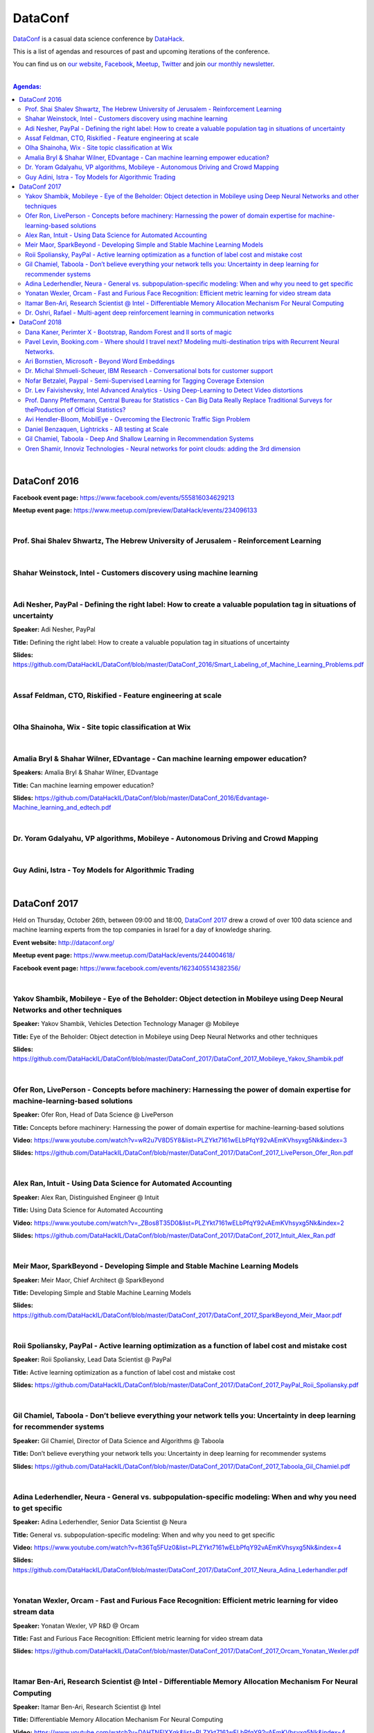 DataConf
########

`DataConf <http://dataconf.org/>`_ is a casual data science conference by `DataHack <http://datahack-il.com/>`_.


This is a list of agendas and resources of past and upcoming iterations of the conference.

You can find us on `our website <http://datahack-il.com/>`_, `Facebook <https://www.facebook.com/datahackil/>`_, `Meetup <https://www.meetup.com/DataHack/>`_, `Twitter <https://twitter.com/DataHackIL/>`_ and join `our monthly newsletter <https://mailchi.mp/2c67d69eb667/datahack-newsletter>`_. 

|

.. contents:: **Agendas:**

.. section-numbering:

|

DataConf 2016
=============

**Facebook event page:** https://www.facebook.com/events/555816034629213

**Meetup event page:** https://www.meetup.com/preview/DataHack/events/234096133

|

Prof. Shai Shalev Shwartz, The Hebrew University of Jerusalem - Reinforcement Learning
--------------------------------------------------------------------------------------

|

Shahar Weinstock, Intel - Customers discovery using machine learning
--------------------------------------------------------------------

|

Adi Nesher, PayPal - Defining the right label: How to create a valuable population tag in situations of uncertainty
------------------------------------------------------------------------------------
**Speaker:** Adi Nesher, PayPal

**Title:** Defining the right label: How to create a valuable population tag in situations of uncertainty

**Slides:** https://github.com/DataHackIL/DataConf/blob/master/DataConf_2016/Smart_Labeling_of_Machine_Learning_Problems.pdf

|

Assaf Feldman, CTO, Riskified - Feature engineering at scale
------------------------------------------------------------

|

Olha Shainoha, Wix - Site topic classification at Wix
-----------------------------------------------------

|

Amalia Bryl & Shahar Wilner, EDvantage - Can machine learning empower education?
--------------------------------------------------------------------------------

**Speakers:** Amalia Bryl & Shahar Wilner, EDvantage

**Title:** Can machine learning empower education?

**Slides:** https://github.com/DataHackIL/DataConf/blob/master/DataConf_2016/Edvantage-Machine_learning_and_edtech.pdf

|

Dr. Yoram Gdalyahu, VP algorithms, Mobileye - Autonomous Driving and Crowd Mapping
----------------------------------------------------------------------------------

|

Guy Adini, Istra - Toy Models for Algorithmic Trading 
-----------------------------------------------------

|

DataConf 2017
=============

Held on Thursday, October 26th, between 09:00 and 18:00, `DataConf 2017 <http://dataconf.org/>`_ drew a crowd of over 100 data science and machine learning experts from the top companies in Israel for a day of knowledge sharing.

**Event website:** http://dataconf.org/

**Meetup event page:** https://www.meetup.com/DataHack/events/244004618/

**Facebook event page:** https://www.facebook.com/events/1623405514382356/

|

Yakov Shambik, Mobileye - Eye of the Beholder: Object detection in Mobileye using Deep Neural Networks and other techniques
---------------------------------------------------------------------------------------------------------------------------

**Speaker:** Yakov Shambik, Vehicles Detection Technology Manager @ Mobileye

**Title:** Eye of the Beholder: Object detection in Mobileye using Deep Neural Networks and other techniques

**Slides:** https://github.com/DataHackIL/DataConf/blob/master/DataConf_2017/DataConf_2017_Mobileye_Yakov_Shambik.pdf

|

Ofer Ron, LivePerson - Concepts before machinery: Harnessing the power of domain expertise for machine-learning-based solutions
---------------------------------------------------------------------------------------------------------------------------

**Speaker:** Ofer Ron, Head of Data Science @ LivePerson

**Title:** Concepts before machinery: Harnessing the power of domain expertise for machine-learning-based solutions

**Video:** https://www.youtube.com/watch?v=wR2u7V8D5Y8&list=PLZYkt7161wELbPfqY92vAEmKVhsyxg5Nk&index=3

**Slides:** https://github.com/DataHackIL/DataConf/blob/master/DataConf_2017/DataConf_2017_LivePerson_Ofer_Ron.pdf

|

Alex Ran, Intuit - Using Data Science for Automated Accounting
--------------------------------------------------------------

**Speaker:** Alex Ran, Distinguished Engineer @ Intuit

**Title:** Using Data Science for Automated Accounting

**Video:** https://www.youtube.com/watch?v=_ZBos8T35D0&list=PLZYkt7161wELbPfqY92vAEmKVhsyxg5Nk&index=2

**Slides:** https://github.com/DataHackIL/DataConf/blob/master/DataConf_2017/DataConf_2017_Intuit_Alex_Ran.pdf

|

Meir Maor, SparkBeyond - Developing Simple and Stable Machine Learning Models
-----------------------------------------------------------------------------

**Speaker:** Meir Maor, Chief Architect @ SparkBeyond

**Title:** Developing Simple and Stable Machine Learning Models

**Slides:** https://github.com/DataHackIL/DataConf/blob/master/DataConf_2017/DataConf_2017_SparkBeyond_Meir_Maor.pdf


|

Roii Spoliansky, PayPal - Active learning optimization as a function of label cost and mistake cost
-----------------------------------------------------------------------------

**Speaker:** Roii Spoliansky, Lead Data Scientist @ PayPal

**Title:** Active learning optimization as a function of label cost and mistake cost

**Slides:** https://github.com/DataHackIL/DataConf/blob/master/DataConf_2017/DataConf_2017_PayPal_Roii_Spoliansky.pdf




|

Gil Chamiel, Taboola - Don’t believe everything your network tells you: Uncertainty in deep learning for recommender systems
-----------------------------------------------------------------------------

**Speaker:** Gil Chamiel, Director of Data Science and Algorithms @ Taboola

**Title:** Don’t believe everything your network tells you: Uncertainty in deep learning for recommender systems

**Slides:** https://github.com/DataHackIL/DataConf/blob/master/DataConf_2017/DataConf_2017_Taboola_Gil_Chamiel.pdf




|

Adina Lederhendler, Neura - General vs. subpopulation-specific modeling: When and why you need to get specific
-----------------------------------------------------------------------------

**Speaker:** Adina Lederhendler, Senior Data Scientist @ Neura

**Title:** General vs. subpopulation-specific modeling: When and why you need to get specific

**Video:** https://www.youtube.com/watch?v=ft36Tq5FUz0&list=PLZYkt7161wELbPfqY92vAEmKVhsyxg5Nk&index=4

**Slides:** https://github.com/DataHackIL/DataConf/blob/master/DataConf_2017/DataConf_2017_Neura_Adina_Lederhandler.pdf



|

Yonatan Wexler, Orcam - Fast and Furious Face Recognition: Efficient metric learning for video stream data
-----------------------------------------------------------------------------

**Speaker:** Yonatan Wexler, VP R&D @ Orcam

**Title:** Fast and Furious Face Recognition: Efficient metric learning for video stream data

**Slides:** https://github.com/DataHackIL/DataConf/blob/master/DataConf_2017/DataConf_2017_Orcam_Yonatan_Wexler.pdf



|

Itamar Ben-Ari, Research Scientist @ Intel - Differentiable Memory Allocation Mechanism For Neural Computing
-----------------------------------------------------------------------------

**Speaker:** Itamar Ben-Ari, Research Scientist @ Intel

**Title:** Differentiable Memory Allocation Mechanism For Neural Computing

**Video:** https://www.youtube.com/watch?v=DAHTNElXXgk&list=PLZYkt7161wELbPfqY92vAEmKVhsyxg5Nk&index=4

**Slides:** https://github.com/DataHackIL/DataConf/blob/master/DataConf_2017/DataConf_2017_Intel_Itamar_Ben_Ari.pdf



|

Dr. Oshri, Rafael - Multi-agent deep reinforcement learning in communication networks
-----------------------------------------------------------------------------

**Speaker:** Dr. Oshri, Senior Research Scientist @ Rafael

**Title:** Multi-agent deep reinforcement learning in communication networks

**Slides:** https://github.com/DataHackIL/DataConf/blob/master/DataConf_2017/DataConf_2017_Rafael.pdf

|

DataConf 2018
=============

Held on Thursday, October 4th, between 09:00 and 18:00, `DataConf 2018 <http://dataconf.org/>`_ drew a crowd of over a 100 data science and machine learning experts from the top companies in Israel for a day of knowledge sharing.

**YouTube playlist:** https://www.youtube.com/playlist?list=PLZYkt7161wEIjQOuWA93Tt4JS8DgCyz53

**Event website:** http://dataconf.org/

**Meetup event page:** https://www.meetup.com/DataHack/events/255082526/

**Facebook event page:** https://www.facebook.com/events/1967922793269453/

|

Dana Kaner, Perimter X - Bootstrap, Random Forest and ll sorts of magic
------------------------------------------------------------------------

**Speaker:** Dana Kaner, Data Scientist @ Perimeter X

**Title:** Bootstrap, Random Forest and All Sorts of Magic

**Video:** https://www.youtube.com/watch?v=ynkJVd6B13U

**Slides:** https://github.com/DataHackIL/DataConf/blob/master/DataConf_2018/DataConf_2018_PerimeterX_Dana_Kaner.pdf

**Abstract:** The Bootstrap resampling method is often used  for statistical inference. We demonstrate its power and simplicity through the well known Random Forest algorithm. We present both the theoretical background on the above topics and an implementation in R.

|

Pavel Levin, Booking.com - Where should I travel next? Modeling multi-destination trips with Recurrent Neural Networks.
-----------------------------------------------------------------------------------------------------------------------

**Speaker:** Pavel Levin, Senior Data Scientist @ Booking.com

**Title:** Where should I travel next? Modeling multi-destination trips with Recurrent Neural Networks.

**Video:** https://www.youtube.com/watch?v=pwfwUA4ZShI&t=0s&index=5&list=PLZYkt7161wEIjQOuWA93Tt4JS8DgCyz53

**Slides:** https://github.com/DataHackIL/DataConf/blob/master/DataConf_2018/DataConf_2018_Booking_Pavel_Levin.pdf

**Abstract:** Many real-world problems naturally give rise to sequential data. Language models are already widely used to tackle computational problems related to natural language. We would like to present a non-NLP example by walking through a solution to the problem of recommending next destinations to customers who are taking a single trip to multiple cities using RNN-based sequence modeling.

|

Ari Bornstien, Microsoft - Beyond Word Embeddings
-----------------------------------------------

**Speaker:** Ari Bornstien, Senior Cloud Developer Advocate @ Microsoft

**Title:** Beyond Word Embeddings

**Video:** https://www.youtube.com/watch?v=zeYwMIDo05w&t=0s&list=PLZYkt7161wEIjQOuWA93Tt4JS8DgCyz53&index=6

**Slides:** https://github.com/DataHackIL/DataConf/blob/master/DataConf_2018/DataConf_2018_Microsoft_Ari_Bornstein.pdf

**Abstract:** Since the advent of word2vec, word embeddings have become a go to method for encapsulating distributional semantics in NLP applications. This presentation will review the strengths and weaknesses of using pre-trained word embeddings, and demonstrate how to incorporate more complex semantic representation schemes such as Semantic Role Labeling, Abstract Meaning Representation and Semantic Dependency Parsing in to your applications.

|

Dr. Michal Shmueli-Scheuer, IBM Research - Conversational bots for customer support
-------------------------------------------------------------------------------

**Speaker:** Dr. Michal Shmueli-Scheuer, Researcher @ IBM Research

**Title:** Conversational Bots for Customer Support

**Video:** https://www.youtube.com/watch?v=i567nLfEGYs&t=0s&list=PLZYkt7161wEIjQOuWA93Tt4JS8DgCyz53&index=9

**Slides:** https://github.com/DataHackIL/DataConf/blob/master/DataConf_2018/DataConf_2018_IBM_Michal_Shmueli_Scheuer.pdf

**Abstract:** In this talk, I'll cover various aspects of conversational bots, focusing on the domain of customer support. Often, human conversations with bots mimic the way humans interact with each other. Moreover, even when customers know that they are interacting with virtual agents (bots), they still expect them to behave like humans. One way to improve interactions with bots is by giving them some human characteristics ,such as emotion and personality. I'll show how a model of neural response generation can be used to generate bot responses according to a target personality. I'll then cover a methodology for detecting egregious conversations in a setting using conversational bots by examining behavioral cues from the customer, patterns in the agents’ responses, and customer-agent interactions.

|

Nofar Betzalel, Paypal - Semi-Supervised Learning for Tagging Coverage Extension
----------------------------------------------------------------------------------

**Speaker:** Nofar Betzalel, Data Scientist @ Paypal

**Title:** Semi-Supervised Learning – to extend our Tagging Coverage

**Video:** https://www.youtube.com/watch?v=c4-3697xwys&index=7&list=PLZYkt7161wEIjQOuWA93Tt4JS8DgCyz53&t=0s

**Slides:** https://github.com/DataHackIL/DataConf/blob/master/DataConf_2018/DataConf_2018_PayPal_Nofar_Betzalel.pdf

**Abstract:** When PayPal's risk decision making processes approve a transaction, we soon know whether it was the right decision. However, for declined transactions this is not the case, as our tagging coverage is not complete. This makes it more challenging for analysts and data scientists to understand our False-Positives when performing research and when measuring our decision making processes. In this talk I will discuss how we use Semi-Supervised learning to tag declined transactions as ones that would have been fraudulent or not, if were approved.  This approach enables us to utilize both tagged and non-tagged transactions to train a model for the issued task.

|

Dr. Lev Faivishevsky, Intel Advanced Analytics - Using Deep-Learning to Detect Video distortions
------------------------------------------------------------------------------------------------

**Speaker:** Dr. Lev Faivishevsky, Researcher @ Intel Advanced Analytics

**Title:** Using Deep Learning to Detect Video Distortions

**Video:** https://www.youtube.com/watch?v=FhMWZgs0kJ8&t=0s&index=8&list=PLZYkt7161wEIjQOuWA93Tt4JS8DgCyz53

**Slides:** https://github.com/DataHackIL/DataConf/blob/master/DataConf_2018/DataConf_2018_Intel_Lev_Faivishevsky.pdf

**Abstract:** Since the acquisition of Mobileye, it became common knowledge that Intel is interested in building AI-based products and producing hardware for AI applications. A less widely known role of AI at Intel is an internal role, using the huge and diverse data related to Intel's own operations to transform the way the company works and create a large value. Processor design, manufacturing and sales are leveraging machine-learning methods, including computer-vision, natural language processing and reinforcement learning techniques. The talk will start with a little background about these applications, and focus on one deep-learning based video analytics solution, used in the context of the processor validation. We will describe this non-standard use-case and the challenges in resolving it, most of which are also relevant for other use-cases in the domain, including handling scarcity of labeled data and coping with tight requirements in terms of both accuracy and run-time.

|

Prof. Danny Pfeffermann, Central Bureau for Statistics - Can Big Data Really Replace Traditional Surveys for theProduction of Official Statistics?
-------------------------------------------------------------------------------------------------------------------------------------------

**Speaker:** Prof. Danny Pfeffermann, National Statistician of Israel @ Central Bureau for Statistics

**Title:** Can Big Data Really Replace Traditional Surveys for theProduction of Official Statistics

**Slides:** https://github.com/DataHackIL/DataConf/blob/master/DataConf_2018/DataConf_2018_Lamas_Danny_Pfeffermann.pdf

**Abstract:** The big advancements in technology, which enable to access and analyse 'big data', coupled with increased demand for more accurate, more detailed and more timely official data, but with tightened available budgets, puts inevitable pressure on producers of official statistics to replace traditional sample surveys by big data sources. In the first part of my presentation I shall discuss some of the major challenges in the use of big data for official statistics, pointing out their advantages and limitations. In the second part I shall consider a general class of statistical models, which can possibly link the big data under consideration to the corresponding target, finite population data. The use of a model in the class may allow estimating finite population parameters, without the need for reference samples or administrative files.

|

Avi Hendler-Bloom, MobilEye - Overcoming the Electronic Traffic Sign Problem
----------------------------------------------------------------------------

**Speaker:** Avi Hendler-Bloom, Algorithms Developer @ MobilEye

**Title:** Overcoming the Electronic Traffic Sign Problem

**Video:** https://www.youtube.com/watch?v=QN9gfUZUqDU

**Slides:** https://github.com/DataHackIL/DataConf/blob/master/DataConf_2018/DataConf_2018_Mobileye_Avi_Hendler_Bloom.pdf

**Abstract:** Electronic traffic signs are commonly made with LEDs. Due to the differences in frequency and phase between each LED light, classifying this type of sign is challenging.This talk will address the issues faced, and introduce a solution.

|

Daniel Benzaquen, Lightricks - A\B testing at Scale
--------------------------------------------------------

**Speaker:** Daniel Benzaquen, Data Scientist @ Lightricks

**Title:** A\B testing at Scale

**Video:** https://www.youtube.com/watch?v=-k1X2MRgGlY

**Slides:** https://github.com/DataHackIL/DataConf/blob/master/DataConf_2018/DataConf_2018_Lightricks_Daniel_Benzaquen.pdf

**Abstract:** Deep Learning have been gaining increasing attention in the recommendation systems community, replacing some of the traditional methods. In this talk, we will share some lessons we learned from using deep learning at huge scale in Taboola's recommendation system. Specifically, we will talk about the motivation for using deep learning and the tradeoffs between deep models and simpler models. We will discuss our approach to building neural networks with multiple input types (numerical, categorical, text, and images); capturing non trivial interactions between features using both deep dense architectures and Factorization Machine models; Tradeoffs between memorization and generalization and other tips regarding network architectures.

|

Gil Chamiel, Taboola - Deep And Shallow Learning in Recommendation Systems
----------------------------------------------------------------------------

**Speaker:** Gil Chamiel, Director of Algorithms and Data Science @ Taboola

**Title:** Deep And Shallow Learning in Recommendation Systems

**Slides:** https://github.com/DataHackIL/DataConf/blob/master/DataConf_2018/DataConf_2018_Taboola_Gil_Chamiel.pdf

**Abstract:** A/B testing is a central statistical procedure used frequently by data-scientists. Unfortunately, the standard A/B testing framework was originally designed to cope with a handful number of tests, while these days, conducting tens and even hundreds of tests, simultaneously, is a common scenario. 

Directly applying the standard procedure, however, is highly problematic as many tests imply many false-discoveries, that potentially lead to sub-optimal performances. With the goal of controlling the false-discovery-rate, several procedures were designed: probably the most naive one is Bonferroni correction; More advanced schemes are Fisher's least-significant-difference, Benjamini-Hochberg etc. 
Yet, utilizing these schemes comes with the price of high False-negative rate that scales with the number of tests being conducted.

In this talk we discuss our attempt to bypass these challenges by utilizing a Bayesian Multi-Armed-Bandit approach, namely, Thompson-Sampling (TS) that operates in an online-learning manner. We share our experience and insights based on simulations and real-life experiments. 

Finally, we discuss some generalizations of the standard TS scheme we made, that allow us to optimize over (non-trivial) statistical quantities (i.e., unnecessarily the conversion-rate/click-through-rate, which are of obvious interest, but users Life-Time-Value (LTV) etc).

|

Oren Shamir, Innoviz Technologies - Neural networks for point clouds: adding the 3rd dimension
------------------------------------------------------------------------

**Speaker:** Oren Shamir, Head of CV Algorithm Development @ Innoviz Technologies

**Title:** Neural networks for point clouds: adding the 3rd dimension

**Slides:** https://github.com/DataHackIL/DataConf/blob/master/DataConf_2018/DataConf_2018_Booking_Innoviz_Shamir.pdf

**Abstract:** Since Alexnet, DNNs have been used with rapidly increasing success to perform a wide variety of tasks on 2D images. This is the result of increased data availability, increased effective processing power, as well as incremental algorithmic improvements. Today, DNNs achieve super-human results on multiple tasks in the 2D data domain.

Processing of 3D data using DNNs has been studied less during that time. 3D sensors are less abundant, and are more variable in their capabilities and properties. In the past few years various methods for processing of 3D data have emerged, driven mainly by the medical imaging industry and, more recently, the autonomous car industry. 3D data may be unstructured, sparse and irregular, yielding unique challenges relative to 2D image data.

In this talk I will discuss the challenges of working with 3D data, and present an overview of approaches towards 3D data processing in DNNs.
